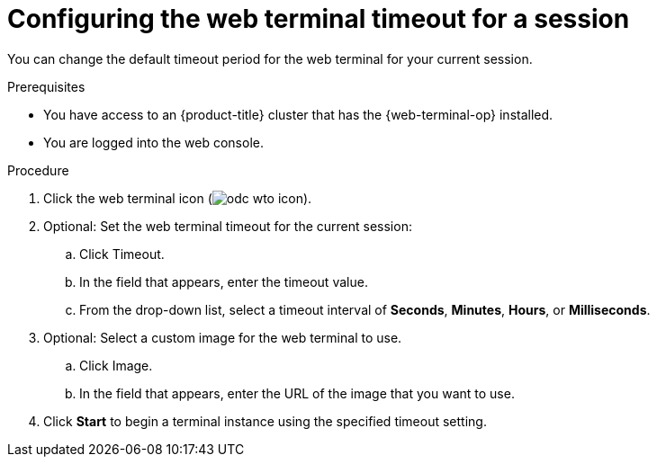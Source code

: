 
// Module is included in the following assemblies:
//
// * web_console/web_terminal/configuring-web-terminal.adoc

:_mod-docs-content-type: PROCEDURE
[id="odc-configure-web-terminal-timeout-session_{context}"]
= Configuring the web terminal timeout for a session

You can change the default timeout period for the web terminal for your current session.

.Prerequisites

* You have access to 
ifndef::openshift-rosa-hcp,openshift-rosa[]
an {product-title} 
endif::openshift-rosa-hcp,openshift-rosa[]
ifdef::openshift-rosa-hcp,openshift-rosa[]
a {product-title} 
endif::openshift-rosa-hcp,openshift-rosa[]
cluster that has the {web-terminal-op} installed.
* You are logged into the web console.

.Procedure

. Click the web terminal icon (image:odc-wto-icon.png[title="web terminal icon"]).
. Optional: Set the web terminal timeout for the current session:
.. Click Timeout.
.. In the field that appears, enter the timeout value.
.. From the drop-down list, select a timeout interval of *Seconds*, *Minutes*, *Hours*, or *Milliseconds*.
. Optional: Select a custom image for the web terminal to use.
.. Click Image. 
.. In the field that appears, enter the URL of the image that you want to use.
. Click *Start* to begin a terminal instance using the specified timeout setting.
